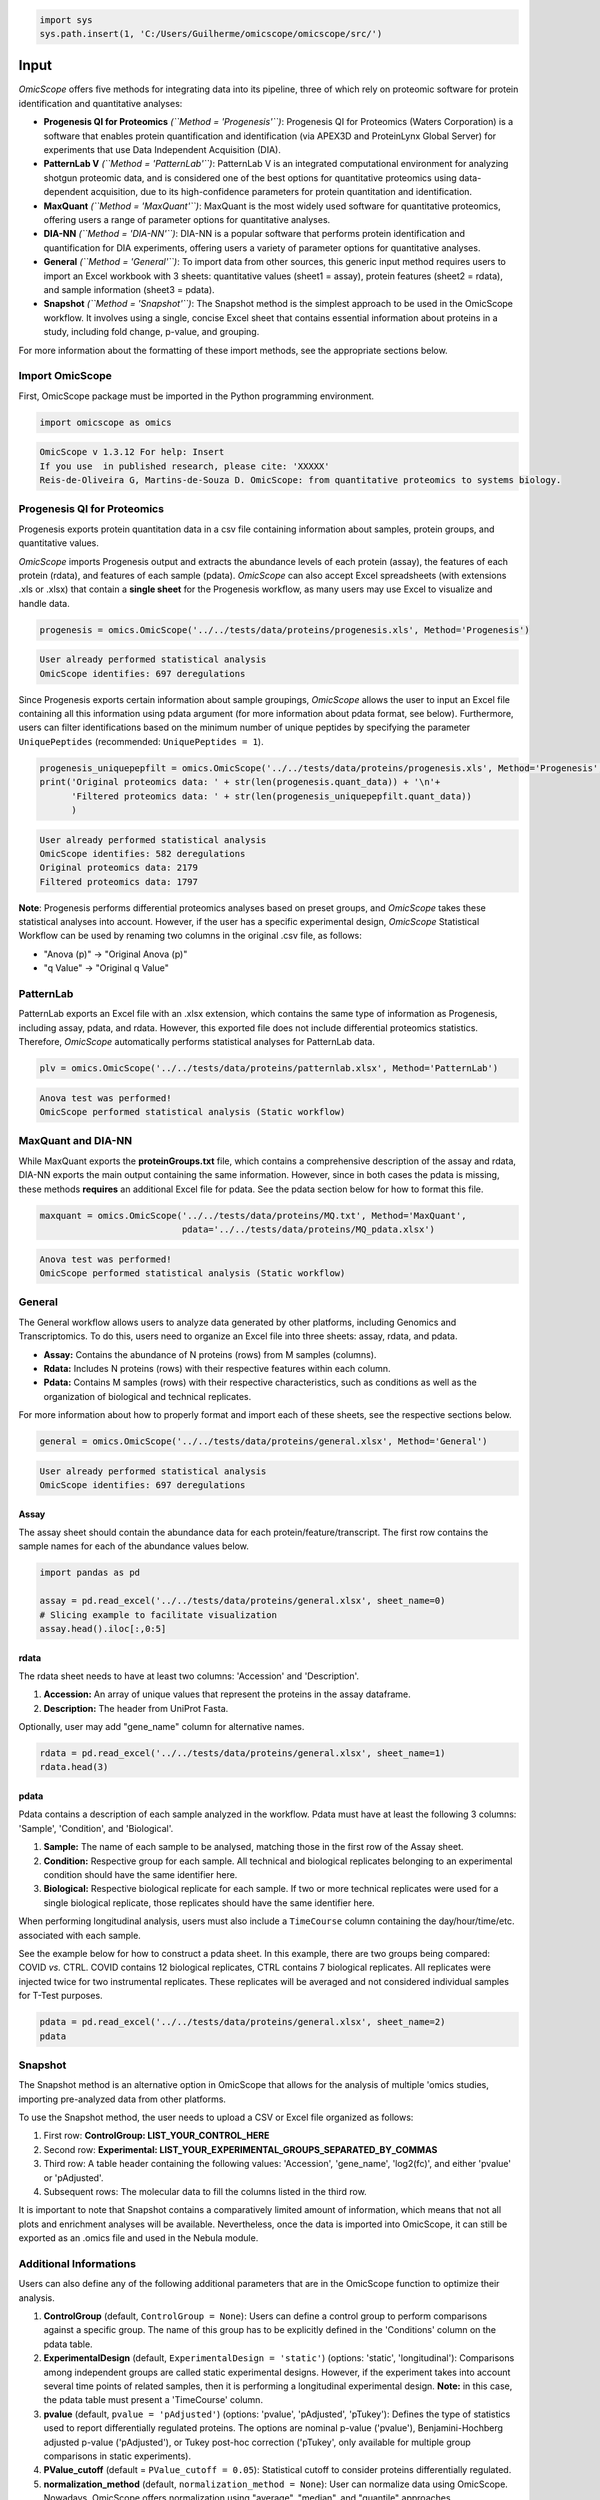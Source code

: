 
.. code-block:: python

   import sys
   sys.path.insert(1, 'C:/Users/Guilherme/omicscope/omicscope/src/')

Input
=====

*OmicScope* offers five methods for integrating data into its pipeline, three of which rely on proteomic software for protein identification and quantitative analyses:


* 
  **Progenesis QI for Proteomics** *(\ ``Method = 'Progenesis'``\ )*\ : Progenesis QI for Proteomics (Waters Corporation) is a software that enables protein quantification and identification (via APEX3D and ProteinLynx Global Server) for experiments that use Data Independent Acquisition (DIA).

* 
  **PatternLab V** *(\ ``Method = 'PatternLab'``\ )*\ : PatternLab V is an integrated computational environment for analyzing shotgun proteomic data, and is considered one of the best options for quantitative proteomics using data-dependent acquisition, due to its high-confidence parameters for protein quantitation and identification.

* 
  **MaxQuant** *(\ ``Method = 'MaxQuant'``\ )*\ : MaxQuant is the most widely used software for quantitative proteomics, offering users a range of parameter options for quantitative analyses.

* 
  **DIA-NN** *(\ ``Method = 'DIA-NN'``\ )*\ : DIA-NN is a popular software that performs protein identification and quantification for DIA experiments, offering users a variety of parameter options for quantitative analyses.

* 
  **General** *(\ ``Method = 'General'``\ )*\ : To import data from other sources, this generic input method requires users to import an Excel workbook with 3 sheets: quantitative values (sheet1 = assay), protein features (sheet2 = rdata), and sample information (sheet3 = pdata).

* 
  **Snapshot** *(\ ``Method = 'Snapshot'``\ )*\ : The Snapshot method is the simplest approach to be used in the OmicScope workflow. It involves using a single, concise Excel sheet that contains essential information about proteins in a study, including fold change, p-value, and grouping.

For more information about the formatting of these import methods, see the appropriate sections below.

Import OmicScope
----------------

First, OmicScope package must be imported in the Python programming environment.

.. code-block:: python

   import omicscope as omics

.. code-block::

   OmicScope v 1.3.12 For help: Insert
   If you use  in published research, please cite: 'XXXXX'
   Reis-de-Oliveira G, Martins-de-Souza D. OmicScope: from quantitative proteomics to systems biology.




Progenesis QI for Proteomics
----------------------------

Progenesis exports protein quantitation data in a csv file containing information about samples, protein groups, and quantitative values. 

*OmicScope* imports Progenesis output and extracts the abundance levels of each protein (assay), the features of each protein (rdata), and features of each sample (pdata). *OmicScope*  can also accept Excel spreadsheets (with extensions .xls or .xlsx) that contain a **single sheet** for the Progenesis workflow, as many users may use Excel to visualize and handle data.

.. code-block:: python

   progenesis = omics.OmicScope('../../tests/data/proteins/progenesis.xls', Method='Progenesis')

.. code-block::

   User already performed statistical analysis
   OmicScope identifies: 697 deregulations



Since Progenesis exports certain information about sample groupings, *OmicScope* allows the user to input an Excel file containing all this information using pdata argument (for more information about pdata format, see below). Furthermore, users can filter identifications based on the minimum number of unique peptides by specifying the parameter ``UniquePeptides`` (recommended: ``UniquePeptides = 1``\ ).

.. code-block:: python

   progenesis_uniquepepfilt = omics.OmicScope('../../tests/data/proteins/progenesis.xls', Method='Progenesis', UniquePeptides=1)
   print('Original proteomics data: ' + str(len(progenesis.quant_data)) + '\n'+
         'Filtered proteomics data: ' + str(len(progenesis_uniquepepfilt.quant_data))
         )

.. code-block::

   User already performed statistical analysis
   OmicScope identifies: 582 deregulations
   Original proteomics data: 2179
   Filtered proteomics data: 1797



**Note**\ : Progenesis performs differential proteomics analyses based on preset groups, and *OmicScope* takes these statistical analyses into account. However, if the user has a specific experimental design, *OmicScope* Statistical Workflow can be used by renaming two columns in the original .csv file, as follows:


* "Anova (p)" → "Original Anova (p)"
* "q Value" → "Original q Value"

PatternLab
----------

PatternLab exports an Excel file with an .xlsx extension, which contains the same type of information as Progenesis, including assay, pdata, and rdata. However, this exported file does not include differential proteomics statistics. Therefore, *OmicScope* automatically performs statistical analyses for PatternLab data.

.. code-block:: python

   plv = omics.OmicScope('../../tests/data/proteins/patternlab.xlsx', Method='PatternLab')

.. code-block::

   Anova test was performed!
   OmicScope performed statistical analysis (Static workflow)



MaxQuant and DIA-NN
-------------------

While MaxQuant exports the **proteinGroups.txt** file, which contains a comprehensive description of the assay and rdata, DIA-NN exports the main output containing the same information. However, since in both cases the pdata is missing, these methods **requires** an additional Excel file for pdata. See the pdata section below for how to format this file.

.. code-block:: python

   maxquant = omics.OmicScope('../../tests/data/proteins/MQ.txt', Method='MaxQuant',
                              pdata='../../tests/data/proteins/MQ_pdata.xlsx')

.. code-block::

   Anova test was performed!
   OmicScope performed statistical analysis (Static workflow)



General
-------

The General workflow allows users to analyze data generated by other platforms, including Genomics and Transcriptomics. To do this, users need to organize an Excel file into three sheets: assay, rdata, and pdata. 


* **Assay:** Contains the abundance of N proteins (rows) from M samples (columns).
* **Rdata:** Includes N proteins (rows) with their respective features within each column.
* **Pdata:** Contains M samples (rows) with their respective characteristics, such as conditions as well as the organization of biological and technical replicates.

For more information about how to properly format and import each of these sheets, see the respective sections below.

.. code-block:: python

   general = omics.OmicScope('../../tests/data/proteins/general.xlsx', Method='General')

.. code-block::

   User already performed statistical analysis
   OmicScope identifies: 697 deregulations



Assay
^^^^^

The assay sheet should contain the abundance data for each protein/feature/transcript. The first row contains the sample names for each of the abundance values below.

.. code-block:: python

   import pandas as pd

   assay = pd.read_excel('../../tests/data/proteins/general.xlsx', sheet_name=0)
   # Slicing example to facilitate visualization
   assay.head().iloc[:,0:5]


.. raw:: html

   <div>
   <style scoped>
       .dataframe tbody tr th:only-of-type {
           vertical-align: middle;
       }

       .dataframe tbody tr th {
           vertical-align: top;
       }

       .dataframe thead th {
           text-align: right;
       }
   </style>
   <table border="1" class="dataframe">
     <thead>
       <tr style="text-align: right;">
         <th></th>
         <th>VCC_HB_1_1_2020</th>
         <th>VCC_HB_1_2</th>
         <th>VCC_HB_2_1</th>
         <th>VCC_HB_2_1_2</th>
         <th>VCC_HB_3_1</th>
       </tr>
     </thead>
     <tbody>
       <tr>
         <th>0</th>
         <td>2.938847e+04</td>
         <td>3.110927e+04</td>
         <td>2.521807e+04</td>
         <td>3.090703e+04</td>
         <td>2.383499e+04</td>
       </tr>
       <tr>
         <th>1</th>
         <td>7.081308e+04</td>
         <td>6.446946e+04</td>
         <td>5.825493e+04</td>
         <td>5.931610e+04</td>
         <td>6.309095e+04</td>
       </tr>
       <tr>
         <th>2</th>
         <td>1.007536e+05</td>
         <td>1.011999e+05</td>
         <td>7.301329e+04</td>
         <td>7.349391e+04</td>
         <td>9.766835e+04</td>
       </tr>
       <tr>
         <th>3</th>
         <td>2.588031e+04</td>
         <td>3.769105e+04</td>
         <td>2.992691e+04</td>
         <td>3.460095e+04</td>
         <td>2.596320e+04</td>
       </tr>
       <tr>
         <th>4</th>
         <td>1.019192e+06</td>
         <td>1.109406e+06</td>
         <td>1.060396e+06</td>
         <td>1.078239e+06</td>
         <td>1.003426e+06</td>
       </tr>
     </tbody>
   </table>
   </div>


rdata
^^^^^

The rdata sheet needs to have at least two columns: 'Accession' and 'Description'.


#. **Accession:** An array of unique values that represent the proteins in the assay dataframe.
#. **Description:** The header from UniProt Fasta.

Optionally, user may add "gene_name" column for alternative names.

.. code-block:: python

   rdata = pd.read_excel('../../tests/data/proteins/general.xlsx', sheet_name=1)
   rdata.head(3)


.. raw:: html

   <div>
   <style scoped>
       .dataframe tbody tr th:only-of-type {
           vertical-align: middle;
       }

       .dataframe tbody tr th {
           vertical-align: top;
       }

       .dataframe thead th {
           text-align: right;
       }
   </style>
   <table border="1" class="dataframe">
     <thead>
       <tr style="text-align: right;">
         <th></th>
         <th>Accession</th>
         <th>Peptide count</th>
         <th>Unique peptides</th>
         <th>Confidence score</th>
         <th>Anova (p)</th>
         <th>q Value</th>
         <th>Max fold change</th>
         <th>Power</th>
         <th>Highest mean condition</th>
         <th>Lowest mean condition</th>
         <th>Description</th>
       </tr>
     </thead>
     <tbody>
       <tr>
         <th>0</th>
         <td>P0DJI8</td>
         <td>1</td>
         <td>1</td>
         <td>6.8809</td>
         <td>0.000000e+00</td>
         <td>0.000000</td>
         <td>2.192654</td>
         <td>1.000000</td>
         <td>COVID</td>
         <td>CTRL</td>
         <td>Serum amyloid A-1 protein OS=Homo sapiens OX=9...</td>
       </tr>
       <tr>
         <th>1</th>
         <td>P63313</td>
         <td>2</td>
         <td>0</td>
         <td>24.1939</td>
         <td>0.000000e+00</td>
         <td>0.000000</td>
         <td>3.823799</td>
         <td>1.000000</td>
         <td>COVID</td>
         <td>CTRL</td>
         <td>Thymosin beta-10 OS=Homo sapiens OX=9606 GN=TM...</td>
       </tr>
       <tr>
         <th>2</th>
         <td>P03886</td>
         <td>3</td>
         <td>0</td>
         <td>24.0213</td>
         <td>1.299387e-07</td>
         <td>0.000041</td>
         <td>1.386199</td>
         <td>0.999998</td>
         <td>CTRL</td>
         <td>COVID</td>
         <td>NADH-ubiquinone oxidoreductase chain 1 OS=Homo...</td>
       </tr>
     </tbody>
   </table>
   </div>


pdata
^^^^^

Pdata contains a description of each sample analyzed in the workflow. Pdata must have at least the following 3 columns: 'Sample', 'Condition', and 'Biological'.


#. **Sample:** The name of each sample to be analysed, matching those in the first row of the Assay sheet.
#. **Condition:** Respective group for each sample. All technical and biological replicates belonging to an experimental condition should have the same identifier here.
#. **Biological:** Respective biological replicate for each sample. If two or more technical replicates were used for a single biological replicate, those replicates should have the same identifier here.

When performing longitudinal analysis, users must also include a ``TimeCourse`` column containing the day/hour/time/etc. associated with each sample.

See the example below for how to construct a pdata sheet. In this example, there are two groups being compared: COVID *vs.* CTRL. COVID contains 12 biological replicates, CTRL contains 7 biological replicates. All replicates were injected twice for two instrumental replicates. These replicates will be averaged and not considered individual samples for T-Test purposes.

.. code-block:: python

   pdata = pd.read_excel('../../tests/data/proteins/general.xlsx', sheet_name=2)
   pdata


.. raw:: html

   <div>
   <style scoped>
       .dataframe tbody tr th:only-of-type {
           vertical-align: middle;
       }

       .dataframe tbody tr th {
           vertical-align: top;
       }

       .dataframe thead th {
           text-align: right;
       }
   </style>
   <table border="1" class="dataframe">
     <thead>
       <tr style="text-align: right;">
         <th></th>
         <th>Sample</th>
         <th>Condition</th>
         <th>Biological</th>
       </tr>
     </thead>
     <tbody>
       <tr>
         <th>0</th>
         <td>VCC_HB_1_1_2020</td>
         <td>COVID</td>
         <td>1</td>
       </tr>
       <tr>
         <th>1</th>
         <td>VCC_HB_1_2</td>
         <td>COVID</td>
         <td>1</td>
       </tr>
       <tr>
         <th>2</th>
         <td>VCC_HB_2_1</td>
         <td>COVID</td>
         <td>2</td>
       </tr>
       <tr>
         <th>3</th>
         <td>VCC_HB_2_1_2</td>
         <td>COVID</td>
         <td>2</td>
       </tr>
       <tr>
         <th>4</th>
         <td>VCC_HB_3_1</td>
         <td>COVID</td>
         <td>3</td>
       </tr>
       <tr>
         <th>5</th>
         <td>VCC_HB_3_1_2</td>
         <td>COVID</td>
         <td>3</td>
       </tr>
       <tr>
         <th>6</th>
         <td>VCC_HB_4_1</td>
         <td>COVID</td>
         <td>4</td>
       </tr>
       <tr>
         <th>7</th>
         <td>VCC_HB_4_1_2</td>
         <td>COVID</td>
         <td>4</td>
       </tr>
       <tr>
         <th>8</th>
         <td>VCC_HB_5_1</td>
         <td>COVID</td>
         <td>5</td>
       </tr>
       <tr>
         <th>9</th>
         <td>VCC_HB_5_1_2</td>
         <td>COVID</td>
         <td>5</td>
       </tr>
       <tr>
         <th>10</th>
         <td>VCC_HB_6_1</td>
         <td>COVID</td>
         <td>6</td>
       </tr>
       <tr>
         <th>11</th>
         <td>VCC_HB_6_1_2</td>
         <td>COVID</td>
         <td>6</td>
       </tr>
       <tr>
         <th>12</th>
         <td>VCC_HB_7_1</td>
         <td>COVID</td>
         <td>7</td>
       </tr>
       <tr>
         <th>13</th>
         <td>VCC_HB_7_1_2</td>
         <td>COVID</td>
         <td>7</td>
       </tr>
       <tr>
         <th>14</th>
         <td>VCC_HB_8_1</td>
         <td>COVID</td>
         <td>8</td>
       </tr>
       <tr>
         <th>15</th>
         <td>VCC_HB_8_1_2</td>
         <td>COVID</td>
         <td>8</td>
       </tr>
       <tr>
         <th>16</th>
         <td>VCC_HB_9_1</td>
         <td>COVID</td>
         <td>9</td>
       </tr>
       <tr>
         <th>17</th>
         <td>VCC_HB_9_1_2</td>
         <td>COVID</td>
         <td>9</td>
       </tr>
       <tr>
         <th>18</th>
         <td>VCC_HB_10_1</td>
         <td>COVID</td>
         <td>10</td>
       </tr>
       <tr>
         <th>19</th>
         <td>VCC_HB_10_1_2_</td>
         <td>COVID</td>
         <td>10</td>
       </tr>
       <tr>
         <th>20</th>
         <td>VCC_HB_11_1</td>
         <td>COVID</td>
         <td>11</td>
       </tr>
       <tr>
         <th>21</th>
         <td>VCC_HB_11_1_2_</td>
         <td>COVID</td>
         <td>11</td>
       </tr>
       <tr>
         <th>22</th>
         <td>VCC_HB_12_1</td>
         <td>COVID</td>
         <td>12</td>
       </tr>
       <tr>
         <th>23</th>
         <td>VCC_HB_12_1_2_</td>
         <td>COVID</td>
         <td>12</td>
       </tr>
       <tr>
         <th>24</th>
         <td>VCC_HB_A_1</td>
         <td>CTRL</td>
         <td>1</td>
       </tr>
       <tr>
         <th>25</th>
         <td>VCC_HB_A_1_2</td>
         <td>CTRL</td>
         <td>1</td>
       </tr>
       <tr>
         <th>26</th>
         <td>VCC_HB_B_1</td>
         <td>CTRL</td>
         <td>2</td>
       </tr>
       <tr>
         <th>27</th>
         <td>VCC_HB_B_1_2</td>
         <td>CTRL</td>
         <td>2</td>
       </tr>
       <tr>
         <th>28</th>
         <td>VCC_HB_C_1</td>
         <td>CTRL</td>
         <td>3</td>
       </tr>
       <tr>
         <th>29</th>
         <td>VCC_HB_C_1_2</td>
         <td>CTRL</td>
         <td>3</td>
       </tr>
       <tr>
         <th>30</th>
         <td>VCC_HB_D_1</td>
         <td>CTRL</td>
         <td>4</td>
       </tr>
       <tr>
         <th>31</th>
         <td>VCC_HB_D_1_2</td>
         <td>CTRL</td>
         <td>4</td>
       </tr>
       <tr>
         <th>32</th>
         <td>VCC_HB_E_1</td>
         <td>CTRL</td>
         <td>5</td>
       </tr>
       <tr>
         <th>33</th>
         <td>VCC_HB_E_1_2</td>
         <td>CTRL</td>
         <td>5</td>
       </tr>
       <tr>
         <th>34</th>
         <td>VCC_HB_F_1</td>
         <td>CTRL</td>
         <td>6</td>
       </tr>
       <tr>
         <th>35</th>
         <td>VCC_HB_F_1_2</td>
         <td>CTRL</td>
         <td>6</td>
       </tr>
       <tr>
         <th>36</th>
         <td>VCC_HB_G_1</td>
         <td>CTRL</td>
         <td>7</td>
       </tr>
       <tr>
         <th>37</th>
         <td>VCC_HB_G_1_2</td>
         <td>CTRL</td>
         <td>7</td>
       </tr>
     </tbody>
   </table>
   </div>


Snapshot
--------

The Snapshot method is an alternative option in OmicScope that allows for the analysis of multiple 'omics studies, importing pre-analyzed data from other platforms.

To use the Snapshot method, the user needs to upload a CSV or Excel file organized as follows:


#. First row: **ControlGroup: LIST_YOUR_CONTROL_HERE**
#. Second row: **Experimental: LIST_YOUR_EXPERIMENTAL_GROUPS_SEPARATED_BY_COMMAS**
#. Third row: A table header containing the following values: 'Accession', 'gene_name', 'log2(fc)', and either 'pvalue' or 'pAdjusted'. 
#. Subsequent rows: The molecular data to fill the columns listed in the third row.

It is important to note that Snapshot contains a comparatively limited amount of information, which means that not all plots and enrichment analyses will be available. Nevertheless, once the data is imported into OmicScope, it can still be exported as an .omics file and used in the Nebula module.

Additional Informations
-----------------------

Users can also define any of the following additional parameters that are in the OmicScope function to optimize their analysis.


#. 
   **ControlGroup** (default, ``ControlGroup = None``\ ): Users can define a control group to perform comparisons against a specific group. The name of this group has to be explicitly defined in the 'Conditions' column on the pdata table.

#. 
   **ExperimentalDesign** (default, ``ExperimentalDesign = 'static'``\ ) (options: 'static', 'longitudinal'): Comparisons among independent groups are called static experimental designs. However, if the experiment takes into account several time points of related samples, then it is performing a longitudinal experimental design. **Note:** in this case, the pdata table must present a 'TimeCourse' column.

#. 
   **pvalue** (default, ``pvalue = 'pAdjusted'``\ ) (options: 'pvalue', 'pAdjusted', 'pTukey'): Defines the type of statistics used to report differentially regulated proteins. The options are nominal p-value ('pvalue'), Benjamini-Hochberg adjusted p-value ('pAdjusted'), or Tukey post-hoc correction ('pTukey', only available for multiple group comparisons in static experiments).

#. 
   **PValue_cutoff** (default = ``PValue_cutoff = 0.05``\ ): Statistical cutoff to consider proteins differentially regulated.

#. 
   **normalization_method** (default, ``normalization_method = None``\ ): User can normalize data using OmicScope. Nowadays, OmicScope offers normalization using "average", "median", and "quantile" approaches.

#. 
   **imputation_method** (default, ``imputation_method = None``\ ): User can replace null values using three imputation methods: "mean", "knn", and "median".

#. 
   **FoldChange_cutoff** (default, ``FoldChange_cutoff = 0``\ ): Cutoff of the absolute abundance ratio to consider a protein to be differentially regulated. 0 indicates that p-values alone are sufficient to determine dysregulation.

#. 
   **logTransform** (default, ``logTransform = True``\ ): Usually, analysis software reports abundance in nominal values, requiring a log-transformation of the values to normalize abundance data.

#. 
   **ExcludeContaminants** (default, ``ExcludeContaminants = True``\ ): Recently, Frankenfield (2022) evaluated the most common contaminants found in proteomics workflows. By default, OmicScope removes them from analyses. If this is not desired, OmicScope can leave them in the final results with ExcludeContaminants=False.

#. 
   **degrees_of_freedom** (default, ``degrees_of_freedom = 2``\ ): For longitudinal experiments, users can optimize this parameter according to their study, choosing a greater degree of freedom to perform the subsequent statistical analyses. Note that ExperimentalDesign and pdata must still be appropriately configured.

#. 
   **independent_ttest** (default, ``independent_ttest = True``\ ): If running a t-test, the user can specify if data sampling was independent (True) or paired (False).
